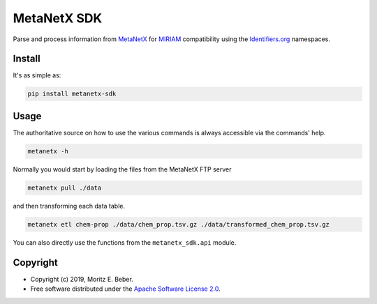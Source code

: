 ============
MetaNetX SDK
============

.. image:: https://img.shields.io/pypi/v/metanetx-sdk.svg
   :target: https://pypi.org/project/metanetx-sdk/
   :alt: Current PyPI Version

.. image:: https://img.shields.io/pypi/pyversions/metanetx-sdk.svg
   :target: https://pypi.org/project/metanetx-sdk/
   :alt: Supported Python Versions

.. image:: https://img.shields.io/pypi/l/metanetx-sdk.svg
   :target: https://www.apache.org/licenses/LICENSE-2.0
   :alt: Apache Software License Version 2.0

.. image:: https://img.shields.io/badge/Contributor%20Covenant-v1.4%20adopted-ff69b4.svg
   :target: https://github.com/Midnighter/metanetx-sdk/blob/master/.github/CODE_OF_CONDUCT.md
   :alt: Code of Conduct

.. image:: https://img.shields.io/travis/Midnighter/metanetx-sdk/master.svg?label=Travis%20CI
   :target: https://travis-ci.org/Midnighter/metanetx-sdk
   :alt: Travis CI

.. image:: https://codecov.io/gh/Midnighter/metanetx-sdk/branch/master/graph/badge.svg
   :target: https://codecov.io/gh/Midnighter/metanetx-sdk
   :alt: Codecov

.. image:: https://img.shields.io/badge/code%20style-black-000000.svg
   :target: https://github.com/ambv/black
   :alt: Black

.. summary-start

Parse and process information from `MetaNetX <https://metanetx.org>`_ for
`MIRIAM <http://co.mbine.org/standards/miriam>`_ compatibility using the
`Identifiers.org <http://identifiers.org/>`_ namespaces.

Install
=======

It's as simple as:

.. code-block:: console

    pip install metanetx-sdk

Usage
=====

The authoritative source on how to use the various commands is always accessible via
the commands' help.

.. code-block:: console

    metanetx -h

Normally you would start by loading the files from the MetaNetX FTP server

.. code-block:: console

    metanetx pull ./data

and then transforming each data table.

.. code-block:: console

    metanetx etl chem-prop ./data/chem_prop.tsv.gz ./data/transformed_chem_prop.tsv.gz

You can also directly use the functions from the ``metanetx_sdk.api`` module.

Copyright
=========

* Copyright (c) 2019, Moritz E. Beber.
* Free software distributed under the `Apache Software License 2.0 
  <https://www.apache.org/licenses/LICENSE-2.0>`_.

.. summary-end
